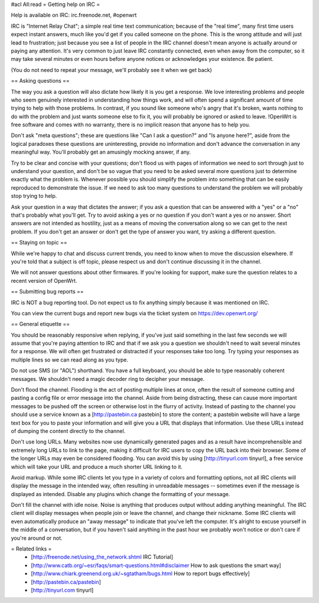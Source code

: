 #acl All:read
= Getting help on IRC =

Help is available on IRC: irc.freenode.net, #openwrt

IRC is "Internet Relay Chat"; a simple real time text communication; because of the "real time", many first time users expect instant answers, much like you'd get if you called someone on the phone. This is the wrong attitude and will just lead to frustration; just because you see a list of people in the IRC channel doesn't mean anyone is actually around or paying any attention. It's very common to just leave IRC constantly connected, even when away from the computer, so it may take several minutes or even hours before anyone notices or acknowledges your existence. Be patient.

(You do not need to repeat your message, we'll probably see it when we get back)

== Asking questions ==

The way you ask a question will also dictate how likely it is you get a response. We love interesting problems and people who seem genuinely interested in understanding how things work, and will often spend a significant amount of time trying to help with those problems. In contrast, if you sound like someone who's angry that it's broken, wants nothing to do with the problem and just wants someone else to fix it, you will probably be ignored or asked to leave. !OpenWrt is free software and comes with no warranty, there is no implicit reason that anyone has to help you.

Don't ask "meta questions"; these are questions like "Can I ask a question?" and "Is anyone here?", aside from the logical paradoxes these questions are uninteresting, provide no information and don't advance the conversation in any meaningful way. You'll probably get an amusingly mocking answer, if any.

Try to be clear and concise with your questions; don't flood us with pages of information we need to sort through just to understand your question, and don't be so vague that you need to be asked several more questions just to determine exactly what the problem is. Whenever possible you should simplify the problem into something that can be easily reproduced to demonstrate the issue. If we need to ask too many questions to understand the problem we will probably stop trying to help.

Ask your question in a way that dictates the answer; if you ask a question that can be answered with a "yes" or a "no" that's probably what you'll get. Try to avoid asking a yes or no question if you don't want a yes or no answer. Short answers are not intended as hostility, just as a means of moving the conversation along so we can get to the next problem. If you don't get an answer or don't get the type of answer you want, try asking a different question.

== Staying on topic ==

While we're happy to chat and discuss current trends, you need to know when to move the discussion elsewhere. If you're told that a subject is off topic, please respect us and don't continue discussing it in the channel.

We will not answer questions about other firmwares. If you're looking for support, make sure the question relates to a recent version of OpenWrt.

== Submitting bug reports ==

IRC is NOT a bug reporting tool. Do not expect us to fix anything simply because it was mentioned on IRC.

You can view the current bugs and report new bugs via the ticket system on https://dev.openwrt.org/

== General etiquette ==

You should be reasonably responsive when replying, if you've just said something in the last few seconds we will assume that you're paying attention to IRC and that if we ask you a question we shouldn't need to wait several minutes for a response. We will often get frustrated or distracted if your responses take too long. Try typing your responses as multiple lines so we can read along as you type.

Do not use SMS (or "AOL") shorthand. You have a full keyboard, you should be able to type reasonably coherent messages. We shouldn't need a magic decoder ring to decipher your message.

Don't flood the channel. Flooding is the act of posting multiple lines at once, often the result of someone cutting and pasting a config file or error message into the channel. Aside from being distracting, these can cause more important messages to be pushed off the screen or otherwise lost in the flurry of activity. Instead of pasting to the channel you should use a service known as a [http://pastebin.ca pastebin] to store the content; a pastebin website will have a large text box for you to paste your information and will give you a URL that displays that information. Use these URLs instead of dumping the content directly to the channel.

Don't use long URLs. Many websites now use dynamically generated pages and as a result have incomprehensible and extremely long URLs to link to the page, making it difficult for IRC users to copy the URL back into their browser. Some of the longer URLs may even be considered flooding. You can avoid this by using [http://tinyurl.com tinyurl], a free service which will take your URL and produce a much shorter URL linking to it.

Avoid markup. While some IRC clients let you type in a variety of colors and formatting options, not all IRC clients will display the message in the intended way, often resulting in unreadable messages -- sometimes even if the message is displayed as intended. Disable any plugins which change the formatting of your message.

Don't fill the channel with idle noise. Noise is anything that produces output without adding anything meaningful. The IRC client will display messages when people join or leave the channel, and change their nickname. Some IRC clients will even automatically produce an "away message" to indicate that you've left the computer. It's alright to excuse yourself in the middle of a conversation, but if you haven't said anything in the past hour we probably won't notice or don't care if you're around or not.

= Related links =
 * [http://freenode.net/using_the_network.shtml IRC Tutorial]
 * [http://www.catb.org/~esr/faqs/smart-questions.html#disclaimer How to ask questions the smart way]
 * [http://www.chiark.greenend.org.uk/~sgtatham/bugs.html How to report bugs effectively]
 * [http://pastebin.ca/pastebin]
 * [http://tinyurl.com tinyurl]
